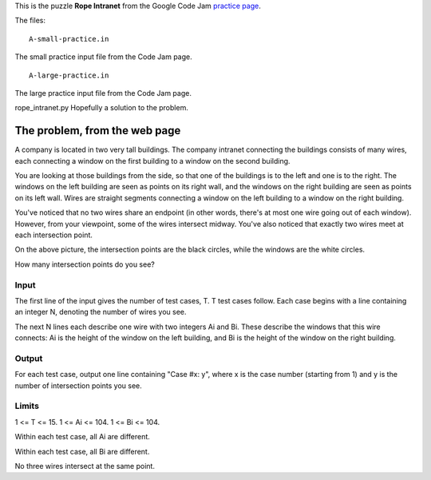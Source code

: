 This is the puzzle **Rope Intranet** from the Google Code Jam
`practice page <https://code.google.com/codejam/contest/619102/dashboard#s=p0>`_.

The files:

::

    A-small-practice.in

The small practice input file from the Code Jam page.

::

    A-large-practice.in

The large practice input file from the Code Jam page.

rope_intranet.py
Hopefully a solution to the problem.

The problem, from the web page
==============================

A company is located in two very tall buildings. The company intranet connecting
the buildings consists of many wires, each connecting a window on the first
building to a window on the second building.

You are looking at those buildings from the side, so that one of the buildings
is to the left and one is to the right. The windows on the left building are
seen as points on its right wall, and the windows on the right building are seen
as points on its left wall. Wires are straight segments connecting a window on
the left building to a window on the right building.

.. image:: rope_intranet.png

You've noticed that no two wires share an endpoint (in other words, there's at
most one wire going out of each window). However, from your viewpoint, some of
the wires intersect midway. You've also noticed that exactly two wires meet at
each intersection point.

On the above picture, the intersection points are the black circles, while the
windows are the white circles.

How many intersection points do you see?

Input
-----

The first line of the input gives the number of test cases, T. T test cases
follow. Each case begins with a line containing an integer N, denoting the
number of wires you see.

The next N lines each describe one wire with two integers Ai and Bi. These describe the windows that this wire connects: Ai is the height of the window on the left building, and Bi is the height of the window on the right building.

Output
------

For each test case, output one line containing "Case #x: y", where x is the
case number (starting from 1) and y is the number of intersection points you
see.

Limits
------

1 <= T <= 15.
1 <= Ai <= 104.
1 <= Bi <= 104.

Within each test case, all Ai are different.

Within each test case, all Bi are different.

No three wires intersect at the same point.
